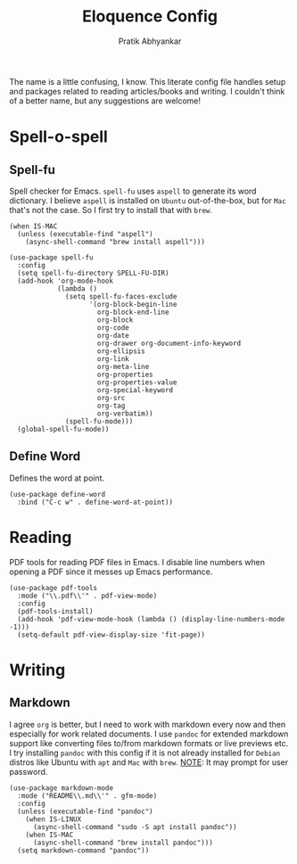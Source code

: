 #+title: Eloquence Config
#+author: Pratik Abhyankar

The name is a little confusing, I know. This literate config file handles setup
and packages related to reading articles/books and writing. I couldn't think of a better name,
but any suggestions are welcome!

* Spell-o-spell
** Spell-fu
Spell checker for Emacs. ~spell-fu~ uses ~aspell~ to generate its word dictionary. I
believe ~aspell~ is installed on ~Ubuntu~ out-of-the-box, but for ~Mac~ that's not the
case. So I first try to install that with ~brew~.
#+begin_src elisp
  (when IS-MAC
    (unless (executable-find "aspell")
      (async-shell-command "brew install aspell")))

  (use-package spell-fu
    :config
    (setq spell-fu-directory SPELL-FU-DIR)
    (add-hook 'org-mode-hook
              (lambda ()
                (setq spell-fu-faces-exclude
                      '(org-block-begin-line
                        org-block-end-line
                        org-block
                        org-code
                        org-date
                        org-drawer org-document-info-keyword
                        org-ellipsis
                        org-link
                        org-meta-line
                        org-properties
                        org-properties-value
                        org-special-keyword
                        org-src
                        org-tag
                        org-verbatim))
                (spell-fu-mode)))
    (global-spell-fu-mode))
#+end_src

** Define Word
Defines the word at point.
#+begin_src elisp
  (use-package define-word
    :bind ("C-c w" . define-word-at-point))
#+end_src

* Reading
PDF tools for reading PDF files in Emacs. I disable line numbers when opening a
PDF since it messes up Emacs performance.
#+begin_src elisp
  (use-package pdf-tools
    :mode ("\\.pdf\\'" . pdf-view-mode)
    :config
    (pdf-tools-install)
    (add-hook 'pdf-view-mode-hook (lambda () (display-line-numbers-mode -1)))
    (setq-default pdf-view-display-size 'fit-page))
#+end_src

* Writing
** Markdown
I agree ~org~ is better, but I need to work with markdown every now and then
especially for work related documents. I use ~pandoc~ for extended markdown
support like converting files to/from markdown formats or live previews etc. I
try installing ~pandoc~ with this config if it is not already installed for ~Debian~
distros like Ubuntu with ~apt~ and ~Mac~ with ~brew~. _NOTE_: It may prompt for user
password.
#+begin_src elisp
  (use-package markdown-mode
    :mode ("README\\.md\\'" . gfm-mode)
    :config
    (unless (executable-find "pandoc")
      (when IS-LINUX
        (async-shell-command "sudo -S apt install pandoc"))
      (when IS-MAC
        (async-shell-command "brew install pandoc")))
    (setq markdown-command "pandoc"))
#+end_src
